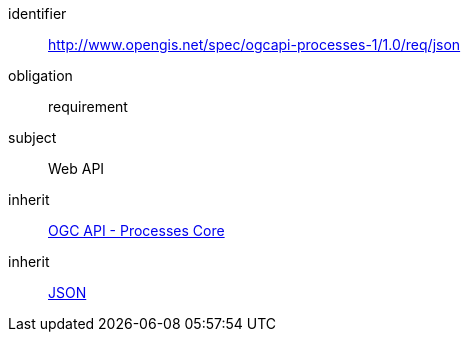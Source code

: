 [[rc_json]]
[requirements_class]
====
[%metadata]
identifier:: http://www.opengis.net/spec/ogcapi-processes-1/1.0/req/json
obligation:: requirement
subject:: Web API
inherit:: <<rc_core,OGC API - Processes Core>>
inherit:: <<rfc8259,JSON>>
====

